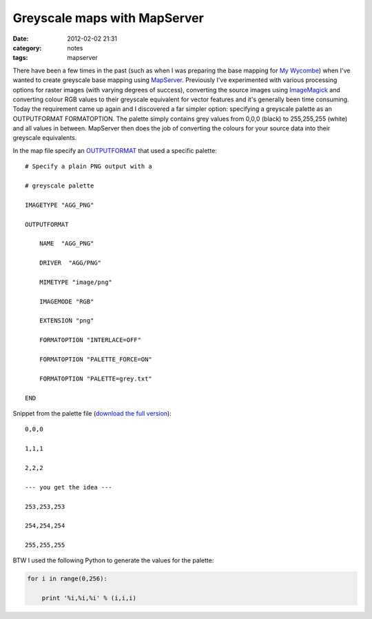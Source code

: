 Greyscale maps with MapServer
#############################
:date: 2012-02-02 21:31
:category: notes
:tags: mapserver

There have been a few times in the past (such as when I was preparing the base mapping for `My Wycombe`_) when I've wanted to create greyscale base mapping using `MapServer`_. Previously I've experimented with various processing options for raster images (with varying degrees of success), converting the source images using `ImageMagick`_ and converting colour RGB values to their greyscale equivalent for vector features and it's generally been time consuming.  Today the requirement came up again and I discovered a far simpler option: specifying a greyscale palette as an OUTPUTFORMAT FORMATOPTION.  The palette simply contains grey values from 0,0,0 (black) to 255,255,255 (white) and all values in between. MapServer then does the job of converting the colours for your source data into their greyscale equivalents.

In the map file specify an `OUTPUTFORMAT`_ that used a specific palette:

::


        # Specify a plain PNG output with a

        # greyscale palette

        IMAGETYPE "AGG_PNG"

        OUTPUTFORMAT

            NAME  "AGG_PNG"

            DRIVER  "AGG/PNG"

            MIMETYPE "image/png"

            IMAGEMODE "RGB"

            EXTENSION "png"

            FORMATOPTION "INTERLACE=OFF"

            FORMATOPTION "PALETTE_FORCE=ON"

            FORMATOPTION "PALETTE=grey.txt"

        END

Snippet from the palette file (`download the full version`_):

::


        0,0,0

        1,1,1

        2,2,2

        --- you get the idea ---

        253,253,253

        254,254,254

        255,255,255

BTW I used the following Python to generate the values for the palette:

.. code-block:: python



    for i in range(0,256):

        print '%i,%i,%i' % (i,i,i)

.. _My Wycombe: http://mywycombe.wycombe.gov.uk/?tab=2
.. _MapServer: http://mapserver.org
.. _ImageMagick: www.imagemagick.org
.. _OUTPUTFORMAT: http://mapserver.org/mapfile/outputformat.html
.. _download the full version: http://longwayaround.org.uk/wordpress/wp-content/uploads/2012/02/grey.txt

